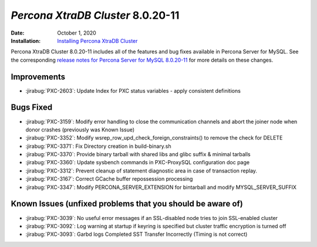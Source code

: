 .. _PXC-8.0.20-11:

================================================================================
*Percona XtraDB Cluster* 8.0.20-11
================================================================================

:Date: October 1, 2020
:Installation: `Installing Percona XtraDB Cluster <https://www.percona.com/doc/percona-xtradb-cluster/8.0/install/index.html>`_

Percona XtraDB Cluster 8.0.20-11 includes all of the features and bug fixes available in Percona Server for MySQL. See the corresponding `release notes for Percona Server for MySQL 8.0.20-11 <https://www.percona.com/doc/percona-server/LATEST/release-notes/Percona-Server-8.0.20-11.html>`__ for more details on these changes.

Improvements
================================================================================

* :jirabug:`PXC-2603`: Update Index for PXC status variables - apply consistent definitions



Bugs Fixed
================================================================================

* :jirabug:`PXC-3159`: Modify error handling to close the communication channels and abort the joiner node when donor crashes (previously was Known Issue)
* :jirabug:`PXC-3352`: Modify wsrep_row_upd_check_foreign_constraints() to remove the check for DELETE
* :jirabug:`PXC-3371`: Fix Directory creation in build-binary.sh
* :jirabug:`PXC-3370`: Provide binary tarball with shared libs and glibc suffix & minimal tarballs
* :jirabug:`PXC-3360`: Update sysbench commands in PXC-ProxySQL configuration doc page
* :jirabug:`PXC-3312`: Prevent cleanup of statement diagnostic area in case of transaction replay.
* :jirabug:`PXC-3167`: Correct GCache buffer repossession processing
* :jirabug:`PXC-3347`: Modify PERCONA_SERVER_EXTENSION for bintarball and modify MYSQL_SERVER_SUFFIX



Known Issues (unfixed problems that you should be aware of)
================================================================================

* :jirabug:`PXC-3039`: No useful error messages if an SSL-disabled node tries to join SSL-enabled cluster
* :jirabug:`PXC-3092`: Log warning at startup if keyring is specified but cluster traffic encryption is turned off
* :jirabug:`PXC-3093`: Garbd logs Completed SST Transfer Incorrectly (Timing is not correct)
